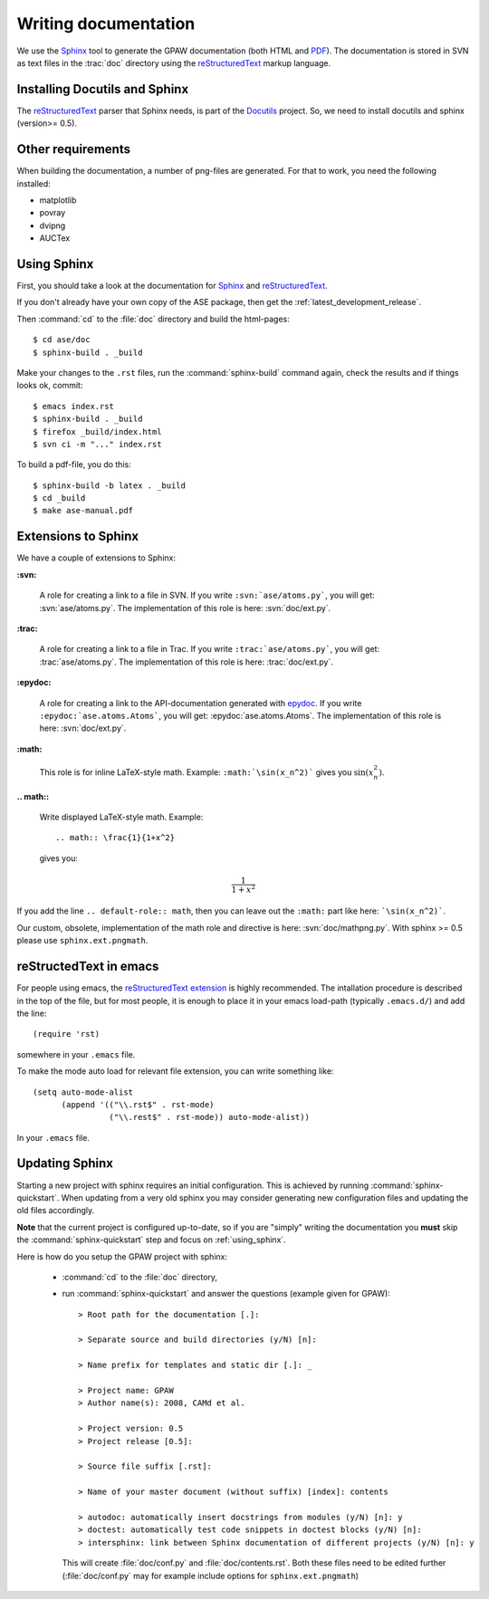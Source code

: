 .. _writing_documentation_ase:

=====================
Writing documentation
=====================

We use the Sphinx_ tool to generate the GPAW documentation (both HTML
and PDF_).  The documentation is stored in SVN as text files in the
:trac:`doc` directory using the reStructuredText_ markup language.

.. _reStructuredText: http://docutils.sf.net/rst.html
.. _Sphinx: http://sphinx.pocoo.org
.. _PDF: ../ase-manual.pdf


Installing Docutils and Sphinx
==============================

The reStructuredText_ parser that Sphinx needs, is part of the Docutils_
project.  So, we need to install docutils and sphinx (version>= 0.5).

.. _Docutils: http://docutils.sf.net


Other requirements
==================

When building the documentation, a number of png-files are generated.
For that to work, you need the following installed:

* matplotlib
* povray
* dvipng
* AUCTex

.. _using_sphinx:

Using Sphinx
============

.. highlight:: bash


First, you should take a look at the documentation for Sphinx_ and
reStructuredText_.

If you don't already have your own copy of the ASE package, then get
the :ref:`latest_development_release`.

Then :command:`cd` to the :file:`doc` directory and build the html-pages::

  $ cd ase/doc
  $ sphinx-build . _build

Make your changes to the ``.rst`` files, run the
:command:`sphinx-build` command again, check the results and if things
looks ok, commit::

  $ emacs index.rst
  $ sphinx-build . _build
  $ firefox _build/index.html
  $ svn ci -m "..." index.rst

To build a pdf-file, you do this::

  $ sphinx-build -b latex . _build
  $ cd _build
  $ make ase-manual.pdf



Extensions to Sphinx
====================

.. highlight:: rest

We have a couple of extensions to Sphinx:

**:svn:**

   A role for creating a link to a file in SVN.  If you write
   ``:svn:`ase/atoms.py```, you
   will get: :svn:`ase/atoms.py`.  The implementation of this role is
   here: :svn:`doc/ext.py`.

**:trac:**

   A role for creating a link to a file in Trac.  If you write
   ``:trac:`ase/atoms.py```, you
   will get: :trac:`ase/atoms.py`.  The implementation of this role is
   here: :trac:`doc/ext.py`.

**:epydoc:**

   A role for creating a link to the API-documentation generated with
   epydoc_.  If you
   write ``:epydoc:`ase.atoms.Atoms```, you will get:
   :epydoc:`ase.atoms.Atoms`.  The implementation of this role is
   here: :svn:`doc/ext.py`.

**:math:**

   This role is for inline LaTeX-style math.  Example:
   ``:math:`\sin(x_n^2)``` gives you :math:`\sin(x_n^2)`.

**.. math::**

   Write displayed LaTeX-style math.  Example::

     .. math:: \frac{1}{1+x^2}

   gives you:

   .. math:: \frac{1}{1+x^2}


If you add the line ``.. default-role:: math``, then you can leave out
the ``:math:`` part like here: ```\sin(x_n^2)```.

Our custom, obsolete, implementation of the math role and directive is here:
:svn:`doc/mathpng.py`. With sphinx >= 0.5 please use ``sphinx.ext.pngmath``.


.. _epydoc:  http://epydoc.sf.net



reStructedText in emacs
=======================

.. highlight:: common-lisp

For people using emacs, the `reStructuredText extension`_ is highly
recommended. The intallation procedure is described in the top of the
file, but for most people, it is enough to place it in your emacs
load-path (typically ``.emacs.d/``) and add the line::

  (require 'rst)

somewhere in your ``.emacs`` file.

To make the mode auto load for relevant file extension, you can write
something like::

  (setq auto-mode-alist
        (append '(("\\.rst$" . rst-mode)
                  ("\\.rest$" . rst-mode)) auto-mode-alist))

In your ``.emacs`` file.

.. _reStructuredText extension: http://docutils.sourceforge.net/tools/editors/emacs/rst.el

Updating Sphinx
===============

Starting a new project with sphinx requires an initial configuration.
This is achieved by running :command:`sphinx-quickstart`.
When updating from a very old sphinx you may consider
generating new configuration files and updating the old files accordingly.

**Note** that the current project is configured up-to-date,
so if you are "simply" writing the documentation
you **must** skip the :command:`sphinx-quickstart` step
and focus on :ref:`using_sphinx`.

Here is how do you setup the GPAW project with sphinx:

 - :command:`cd` to the :file:`doc` directory,

 - run :command:`sphinx-quickstart`
   and answer the questions (example given for GPAW)::

    > Root path for the documentation [.]:

    > Separate source and build directories (y/N) [n]:

    > Name prefix for templates and static dir [.]: _

    > Project name: GPAW
    > Author name(s): 2008, CAMd et al.
  
    > Project version: 0.5
    > Project release [0.5]:

    > Source file suffix [.rst]:

    > Name of your master document (without suffix) [index]: contents

    > autodoc: automatically insert docstrings from modules (y/N) [n]: y
    > doctest: automatically test code snippets in doctest blocks (y/N) [n]:
    > intersphinx: link between Sphinx documentation of different projects (y/N) [n]: y

   This will create :file:`doc/conf.py` and :file:`doc/contents.rst`.
   Both these files need to be edited further
   (:file:`doc/conf.py` may for example include
   options for ``sphinx.ext.pngmath``)


